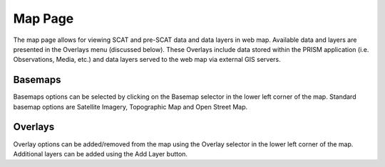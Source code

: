 Map Page
========

The map page allows for viewing SCAT and pre-SCAT data and data layers in web map.  Available data and layers are presented in the Overlays menu (discussed below).  These Overlays include data stored within the PRISM application (i.e. Observations, Media, etc.) and data layers served to the web map via external GIS servers.

Basemaps
--------

Basemaps options can be selected by clicking on the Basemap selector in the lower left corner of the map.  Standard basemap options are Satellite Imagery, Topographic Map and Open Street Map.

Overlays
------------

Overlay options can be added/removed from the map using the Overlay selector in the lower left corner of the map.  Additional layers can be added using the Add Layer button.  

